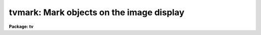 .. _tvmark:

tvmark: Mark objects on the image display
=========================================

**Package: tv**

.. raw:: html

  </tr></table><p>
  <h3>Name</h3>
  <!-- BeginSection: 'NAME' -->
  <p>
  tvmark -- mark objects on the image display 
  </p>
  <!-- EndSection:   'NAME' -->
  <h3>Usage</h3>
  <!-- BeginSection: 'USAGE' -->
  <p>
  tvmark frame coords
  </p>
  <!-- EndSection:   'USAGE' -->
  <h3>Parameters</h3>
  <!-- BeginSection: 'PARAMETERS' -->
  <dl>
  <dt><b>frame</b></dt>
  <!-- Sec='PARAMETERS' Level=0 Label='frame' Line='frame' -->
  <dd>The frame or image plane number of the display to be marked. 
  </dd>
  </dl>
  <dl>
  <dt><b>coords </b></dt>
  <!-- Sec='PARAMETERS' Level=0 Label='coords' Line='coords ' -->
  <dd>The text file containing the coordinates of objects to be
  marked, one object per line with x and y in columns 1 and 2 respectively.
  An optional label may be read out of the third column.
  If <i>coords</i> = <tt>""</tt>, the coordinate file is undefined.
  </dd>
  </dl>
  <dl>
  <dt><b>logfile = <tt>""</tt></b></dt>
  <!-- Sec='PARAMETERS' Level=0 Label='logfile' Line='logfile = ""' -->
  <dd>The text file in which image cursor commands typed in interactive mode
  are logged. If <i>logfile</i> = <tt>""</tt> no commands are logged.
  If automatic logging is enabled, all cursor commands
  are logged, otherwise the user must use the interactive keep keystroke
  command to select specific cursor commands for logging.
  Commands are not logged in non-interactive mode.
  </dd>
  </dl>
  <dl>
  <dt><b>autolog = no</b></dt>
  <!-- Sec='PARAMETERS' Level=0 Label='autolog' Line='autolog = no' -->
  <dd>Automatically log all cursor commands in interactive mode.
  </dd>
  </dl>
  <dl>
  <dt><b>outimage = <tt>""</tt></b></dt>
  <!-- Sec='PARAMETERS' Level=0 Label='outimage' Line='outimage = ""' -->
  <dd>The name of the output snapshot image.
  If tvmark is run in non-interactive mode and no command file is specified,
  a copy of the frame buffer
  is automatically written to the IRAF image <i>outimage</i> after tvmark
  terminates execution.
  If <i>outimage</i> = <tt>""</tt> no output image is written.
  In interactive mode or in non-interactive mode if a command file
  is specified, the user can make snapshots of the frame buffer
  with the interactive colon  write command.  In this case the name of the output
  snapped image will be in order of priority, the name specified
  by the user in the colon write ommand,  <tt>"outimage.snap.version"</tt>,  or,
  <tt>"imagename.snap.version"</tt>.
  </dd>
  </dl>
  <dl>
  <dt><b>deletions = <tt>""</tt></b></dt>
  <!-- Sec='PARAMETERS' Level=0 Label='deletions' Line='deletions = ""' -->
  <dd>The extension of the output file containing objects which were deleted
  from the coordinate file in interactive or command file mode.
  By default no output deletions file is written.
  If <i>deletions</i> is not equal to the null string (<tt>""</tt>), then deleted
  objects are written to a file called <i>coords.deletions</i>. For
  example if <i>coords</i> = <tt>"nite1"</tt> and <i>deletions</i> = <tt>"del"</tt>, then the
  deletions file will be called <tt>"nite1.del"</tt>.
  </dd>
  </dl>
  <dl>
  <dt><b>commands = <tt>""</tt></b></dt>
  <!-- Sec='PARAMETERS' Level=0 Label='commands' Line='commands = ""' -->
  <dd>The text file containing the marking commands.
  In interactive mode if <i>commands</i> = <tt>""</tt>, 
  <i>commands</i> is the image cursor.  In non-interactive mode
  cursor commands may be read from a text file, by setting <i>commands</i> =
  <tt>"textfile"</tt>.  This file may be a user
  created command file, or the <i>logfile</i> from a previous run of tvmark.
  If <i>commands</i> = <tt>""</tt> in non-interactive mode, the default mark is drawn
  on the display at the positions of all the objects in <i>coords</i>.
  </dd>
  </dl>
  <dl>
  <dt><b>mark = <tt>"point"</tt></b></dt>
  <!-- Sec='PARAMETERS' Level=0 Label='mark' Line='mark = "point"' -->
  <dd>The default mark type.  The options are:
  <dl>
  <dt><b>point</b></dt>
  <!-- Sec='PARAMETERS' Level=1 Label='point' Line='point' -->
  <dd>A point.  To ensure legibility <i>point</i> is actually a square dot whose
  size is specified by <i>pointsize</i>.
  </dd>
  </dl>
  <dl>
  <dt><b>plus</b></dt>
  <!-- Sec='PARAMETERS' Level=1 Label='plus' Line='plus' -->
  <dd>A plus sign.  The shape of the plus sign is determined by the raster font
  and its size is specified by <i>txsize</i>.
  </dd>
  </dl>
  <dl>
  <dt><b>cross</b></dt>
  <!-- Sec='PARAMETERS' Level=1 Label='cross' Line='cross' -->
  <dd>An x.  The shape of the x is determined by the raster font and its size is
  is specified by <i>txsize</i>.
  </dd>
  </dl>
  <dl>
  <dt><b>circle</b></dt>
  <!-- Sec='PARAMETERS' Level=1 Label='circle' Line='circle' -->
  <dd>A set of concentric circles whose radii are specified by the <i>radii</i>
  parameter.  The radii are in image pixel units.  If the magnifications
  used by display are not equal in x and y circles will become ellipses
  when drawn.
  </dd>
  </dl>
  <dl>
  <dt><b>rectangle</b></dt>
  <!-- Sec='PARAMETERS' Level=1 Label='rectangle' Line='rectangle' -->
  <dd>A set of concentric rectangles whose lengths and width/length ratio are
  specified by the <i>lengths</i> parameter.  The lengths are specified in
  image pixel units.  If the magnifications used by the display are not
  equal in x and y then squares will become rectangles when drawn.
  </dd>
  </dl>
  </dd>
  </dl>
  <dl>
  <dt><b>radii = <tt>"0"</tt></b></dt>
  <!-- Sec='PARAMETERS' Level=0 Label='radii' Line='radii = "0"' -->
  <dd>If the default mark type is <tt>"circle"</tt> than concentric circles of radii
  <tt>"r1,r2,...rN"</tt> are drawn around each selected point.
  </dd>
  </dl>
  <dl>
  <dt><b>lengths = <tt>"0"</tt></b></dt>
  <!-- Sec='PARAMETERS' Level=0 Label='lengths' Line='lengths = "0"' -->
  <dd>if the default mark type is <tt>"rectangle"</tt> then concentric rectangles of
  length and width / length ratio <tt>"l1,l2,...lN ratio"</tt> are drawn around
  each selected point.  If ratio is not supplied, it defaults to 1.0
  and squares are drawn.
  </dd>
  </dl>
  <dl>
  <dt><b>font = <tt>"raster"</tt></b></dt>
  <!-- Sec='PARAMETERS' Level=0 Label='font' Line='font = "raster"' -->
  <dd>The name of the font.  At present only a simple raster font is supported.
  </dd>
  </dl>
  <dl>
  <dt><b>color = 255</b></dt>
  <!-- Sec='PARAMETERS' Level=0 Label='color' Line='color = 255' -->
  <dd>The numerical value or  color of the marks drawn.
  Any number between 0 and 255 may be specified.
  The meaning of the color is device dependent.
  In the current version of the Sun/IRAF IMTOOL numbers between 202
  and 217 may be used to display graphics colors.  The current color
  assignments for IMTOOL are summarized later in this help page.
  </dd>
  </dl>
  <dl>
  <dt><b>label = no</b></dt>
  <!-- Sec='PARAMETERS' Level=0 Label='label' Line='label = no' -->
  <dd>Label the marked coordinates with the string in the third column of
  the text file <i>coords</i>.  <i>label</i> overrides <i>number</i>.
  </dd>
  </dl>
  <dl>
  <dt><b>number = no</b></dt>
  <!-- Sec='PARAMETERS' Level=0 Label='number' Line='number = no' -->
  <dd>Label the marked objects with their sequence number in the coordinate
  list <i>coords</i>.
  </dd>
  </dl>
  <dl>
  <dt><b>nxoffset = 0, nyoffset = 0</b></dt>
  <!-- Sec='PARAMETERS' Level=0 Label='nxoffset' Line='nxoffset = 0, nyoffset = 0' -->
  <dd>The x and y offset in display pixels of the numbers to be drawn.
  Numbers are drawn by default with the lower left corner of the first
  digit at the coordinate list position.
  </dd>
  </dl>
  <dl>
  <dt><b>pointsize = 3</b></dt>
  <!-- Sec='PARAMETERS' Level=0 Label='pointsize' Line='pointsize = 3' -->
  <dd>The size of the default mark type <tt>"point"</tt>. Point size will be rounded up
  to the nearest odd number.
  </dd>
  </dl>
  <dl>
  <dt><b>txsize = 1</b></dt>
  <!-- Sec='PARAMETERS' Level=0 Label='txsize' Line='txsize = 1' -->
  <dd>The size of text, numbers and the plus and cross marks to be written.
  The size is in font units which are 6 display pixels wide and 7 display 
  pixels high.
  </dd>
  </dl>
  <dl>
  <dt><b>tolerance = 1.5</b></dt>
  <!-- Sec='PARAMETERS' Level=0 Label='tolerance' Line='tolerance = 1.5' -->
  <dd>Objects marked by the cursor for deletion from the coordinate list
  <i>coords</i> must be less than or equal to <i>tolerance</i> pixels
  from the cursor position to be deleted. If 1 or more objects
  is closer than <i>tolerance</i>, the closest object is deleted.
  </dd>
  </dl>
  <dl>
  <dt><b>interactive = no</b></dt>
  <!-- Sec='PARAMETERS' Level=0 Label='interactive' Line='interactive = no' -->
  <dd>Interactive mode.
  </dd>
  </dl>
  <!-- EndSection:   'PARAMETERS' -->
  <h3>Description</h3>
  <!-- BeginSection: 'DESCRIPTION' -->
  <p>
  TVMARK marks objects on the display by writing directly into
  the frame buffer specified by <i>frame</i>.  TVMARK can draw on
  any devices supported by the IRAF <i>display</i> program.
  After marking, the
  contents of the frame buffer may be written out to the IRAF image
  <i>outimage</i>.  The output image is equal in size and intensity
  to the contents of the frame buffer displayed at the time of writing.
  </p>
  <p>
  In interactive mode objects to be marked may be selected interactively
  using the image cursor or read from the text file <i>coords</i>.
  Objects in the coordinate list
  may be selected individually by number,
  in groups by specifying a range of numbers, or the entire list may
  be read.  New objects may be added to the list interactively
  using the append keystroke command.  In batch mode cursor commands
  may be read from a text file by setting <i>commands</i> to the name
  of the text file.  This may be a user created file of cursor
  commands or a log file from a previous interactive run of TVMARK.
  If no command file is specified then all the objects in the coordinate
  list are marked with the default mark type /fImark/fR.
  </p>
  <p>
  The mark commands entered in interactive mode can be saved in the text
  file <i>logfile</i>.  If <i>autolog</i>
  is enabled and <i>logfile</i> is defined all cursor commands
  are automatically logged.  If <i>autolog</i> is turned off then the user
  can select which commands are to be logged interactively using the
  interactive keep keystroke.
  </p>
  <p>
  The default mark type are currently <tt>"none"</tt>, <tt>"point"</tt>, <tt>"plus"</tt>, <tt>"cross"</tt>,
  <tt>"circle"</tt>, a
  list of concentric circles, and <tt>"rectangles"</tt>, a list of concentric rectangles.
  The size of the <tt>"point"</tt> mark is set using the parameter <i>pointsize</i>
  while the sizes of the <tt>"plus"</tt> and <tt>"cross"</tt> mark types are set by the
  <i>txsize</i> parameter.  Txsize is in font units which for the simple raster
  font currently implemented is six display pixels in x and seven display 
  pixels in y.
  The <i>radii</i> and <i>lengths</i> parameters
  describe the concentric circles and concentric rectangles to be drawn
  respectively.
  If <i>number=yes</i> then objects in the coordinate list will be automatically
  numbered as well as marked.  The position of the number can be altered
  with the <i>nxoffset</i> and <i>nyoffset</i> parameters.
  </p>
  <p>
  In interactive mode tvmark maintains a scratch buffer.  The user opens
  the scratch buffer by issuing a save command which saves the current
  contents of the frame buffer in a temporary IRAF image.
  The user can continue marking and if unsatisfied with the results
  restore the last saved copy of the frame buffer with the restore
  command. Subsections of the saved frame buffer can be restored to the
  current frame buffer with the erase keystroke command.
  Finally a snapshot of the frame buffer can be saved permanently by
  using the write command. These snapped images can be redisplayed
  by setting the display task parameter <i>ztrans</i> = <tt>"none"</tt>.
  </p>
  <!-- EndSection:   'DESCRIPTION' -->
  <h3>Cursor commands</h3>
  <!-- BeginSection: 'CURSOR COMMANDS' -->
  <pre>
                Interactive TVMARK Keystroke/Colon Commands
  
  The following keystroke commands are available.
  
      ?	    Print help
      +       Mark the cursor position with +
      x       Mark the cursor position with x
      .       Mark the cursor position with a dot
      c       Draw defined concentric circles around the cursor position
      r       Draw defined concentric rectangles around the cursor position
      s	    Draw line segments, 2 keystrokes
      v       Draw a circle, 2 keystrokes
      b       Draw a rectangle, 2 keystrokes
      f       Draw filled rectangle, 2 keystrokes
      e	    Mark region to be erased and restored, 2 keystrokes
  
      -       Move to previous object in the coordinate list
      m       Move to next object in the coordinate list
      p	    Mark the previous object in the coordinate list
      n       Mark next object in the coordinate list	
      l	    Mark all the objects in the coordinate list
      o       Rewind the coordinate list
      a       Append object at cursor position to coordinate list and mark
      d	    Delete object nearest the cursor position in the coordinate list
  	    and mark
  
      k       Keep last cursor command
      q       Exit tvmark
  
  The following colon commands are available.
  
     :show		     List the tvmark parameters
     :move N	       	     Move to Nth object in coordinate list
     :next N M                 Mark objects N to M in coordinate list
     :text      [string]       Write text at the cursor position
     :save		     Save the current contents of frame buffer
     :restore                  Restore last saved frame buffer
     :write     [imagename]    Write the contents of frame buffer to an image
  
  The following parameters can be shown or set with colon commands.
  
     :frame             [number]
     :outimage	      [imagename]
     :coords	      [filename]
     :logfile	      [filename]
     :autolog           [yes/no]
     :mark              [point|line|circle|rectangle|cross|plus]
     :radii             [r1,...,rN]
     :lengths           [l1,...,lN] [width]
     :font	      [raster]
     :color             [number]
     :number            [yes/no]
     :label	      [yes/no]
     :txsize	      [1,2,..]
     :pointsize	      [1,3,5...]
  </pre>
  <!-- EndSection:   'CURSOR COMMANDS' -->
  <h3>Current imtool colors</h3>
  <!-- BeginSection: 'CURRENT IMTOOL COLORS' -->
  <pre>
  	  0 = sunview background color (normally white)
        1-200 = frame buffer data values, windowed
  	201 = cursor color (white)
  
  	202 = black
  	203 = white
  	204 = red
  	205 = green
  	206 = blue
  	207 = yellow
  	208 = cyan
  	209 = magenta
  	210 = coral
  	211 = maroon
  	212 = orange
  	213 = khaki
  	214 = orchid
  	215 = turquoise
  	216 = violet
  	217 = wheat
  
      218-254 = reserved for use by other windows
  	255 = black (sunview foreground color)
  </pre>
  <!-- EndSection:   'CURRENT IMTOOL COLORS' -->
  <h3>Examples</h3>
  <!-- BeginSection: 'EXAMPLES' -->
  <p>
  1. Display an image,  mark all the objects in the coordinate file 
  m92.coo.1 with red dots, and save the contents of the frame buffer
  in the iraf image m92r.snap. Redisplay the marked image.
  </p>
  <pre>
      cl&gt; display m92r 1
      cl&gt; tvmark 1 m92.coo.1 outimage=m92r.snap col=204
      cl&gt; display m92r.snap 2 ztrans="none"
  </pre>
  <p>
  2. Execute the same command only number the objects in the coordinate
  list instead of marking them.
  </p>
  <pre>
      cl&gt; display m92r 1
      cl&gt; tvmark 1 m92.coo.1 outimage=m92r.snap mark=none\<br>
      &gt;&gt;&gt;   number+ col=204
      cl&gt; display m92r.snap 2 ztrans="none"
  </pre>
  <p>
  3. Display an image and draw concentric circles with radii of 5, 10 and
  20 pixels corresponding to an aperture radius and inner and outer
  sky annulus around the objects in the coordinate list. 
  </p>
  <pre>
      cl&gt; display m92r 1
      cl&gt; tvmark 1 m92.coo.1 mark=circle radii="5,10,20" col=204
  </pre>
  <p>
  4. Display an image, mark objects in a coordinate list with dots
  and append new objects to the coordinate file.
  </p>
  <pre>
      cl&gt; display m92r 1
  
      cl&gt; tvmark 1 m92.coo.1 interactive+
  	... type q to quit the help menu ...
  	... type :number yes to turn on numbering ...
  	... type l to mark all objects in the coordinate file
  	... move cursor to desired unmarked objects and type a
  	... type :write to take a snap shot of the frame buffer
  	... type q to quit
  </pre>
  <p>
  5. Make a finder chart of a region containing 10 stars by drawing
  a box around the field, marking each of the 10 stars with a dot,
  labeling each with an id and finally labeling the whole field.
  Save all the keystroke commands in a log file.
  </p>
  <pre>
      cl&gt; display m92r 1 log=m92r.log auto+
  
      cl&gt; tvmark 1 "" interactive+
  
  	... type q to quit the help menu ...
  
  	... to draw a box around the finder field move the cursor to the
  	    lower left corner of the finder field and type b, move the
  	    cursor the upper right corner of the field and type b again
  
  	... to mark and label each object move to the position of the
  	    object and type ., next move slightly away from the object
  	    and type :text id 
  
  	... to label the chart with a title first type :txsize 2 for
  	    bigger text then move the cursor to the position where
  	    the title should begin and type :text title
  
  	... save the marked image with :write
  
  	... type q to quit the program
  </pre>
  <p>
  6. Edit the log file created above to remove any undesired commands
  and rerun tvmark redirecting cursor input to the log file.
  </p>
  <pre>
      cl&gt; display m92r 1
      cl&gt; tvmark 1 "" commands=logfile inter-
  </pre>
  <p>
  7. Draw a box on the display with a lower left corner of 101,101 and an
  upper right corner of 200,200 using a simple cursor command file.
  Note than in interactive mode the b key is the one that draws a box.
  </p>
  <pre>
  The command file contains the following 3 lines
  
      101.0 101.0 101 b
      200.0 200.0 101 b
      200.0 200.0 101 q
  
      cl&gt; display m92r 1
      cl&gt; tvmark 1 "" commands=commandfile inter-
  </pre>
  <!-- EndSection:   'EXAMPLES' -->
  <h3>Bugs</h3>
  <!-- BeginSection: 'BUGS' -->
  <p>
  Tvmark is a prototype task which can be expected to undergo considerable
  modification and enhancement in the future. The current version of this
  task does not produce publication quality graphics.
  In particular aliasing is easily visible in the code which draws circles
  and lines.
  </p>
  <p>
  Input from the coordinate list is sequential. No attempt has been made
  to arrange the objects to be marked in order for efficiency of input and
  output.
  </p>
  <p>
  Note that the move command does not currently physically move the image
  cursor. However the next mark drawn will be at the current coordinate
  list position.
  </p>
  <p>
  Users may wish to disable the markcur option in the imtool setup window
  before running tvmark.
  </p>
  <!-- EndSection:   'BUGS' -->
  <h3>See also</h3>
  <!-- BeginSection: 'SEE ALSO' -->
  <p>
  display, imedit, imexamine
  </p>
  
  <!-- EndSection:    'SEE ALSO' -->
  
  <!-- Contents: 'NAME' 'USAGE' 'PARAMETERS' 'DESCRIPTION' 'CURSOR COMMANDS' 'CURRENT IMTOOL COLORS' 'EXAMPLES' 'BUGS' 'SEE ALSO'  -->
  
